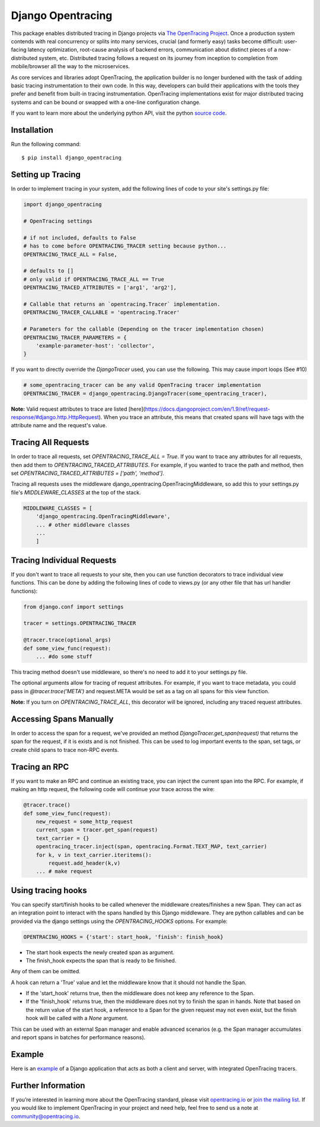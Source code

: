 ##################
Django Opentracing
##################

This package enables distributed tracing in Django projects via `The OpenTracing Project`_. Once a production system contends with real concurrency or splits into many services, crucial (and formerly easy) tasks become difficult: user-facing latency optimization, root-cause analysis of backend errors, communication about distinct pieces of a now-distributed system, etc. Distributed tracing follows a request on its journey from inception to completion from mobile/browser all the way to the microservices. 

As core services and libraries adopt OpenTracing, the application builder is no longer burdened with the task of adding basic tracing instrumentation to their own code. In this way, developers can build their applications with the tools they prefer and benefit from built-in tracing instrumentation. OpenTracing implementations exist for major distributed tracing systems and can be bound or swapped with a one-line configuration change.

If you want to learn more about the underlying python API, visit the python `source code`_.

.. _The OpenTracing Project: http://opentracing.io/
.. _source code: https://github.com/opentracing/opentracing-python

Installation
============

Run the following command::

    $ pip install django_opentracing

Setting up Tracing
==================

In order to implement tracing in your system, add the following lines of code to your site's settings.py file:

.. code-block:: python

    import django_opentracing

    # OpenTracing settings

    # if not included, defaults to False
    # has to come before OPENTRACING_TRACER setting because python...
    OPENTRACING_TRACE_ALL = False, 

    # defaults to []
    # only valid if OPENTRACING_TRACE_ALL == True
    OPENTRACING_TRACED_ATTRIBUTES = ['arg1', 'arg2'],

    # Callable that returns an `opentracing.Tracer` implementation.
    OPENTRACING_TRACER_CALLABLE = 'opentracing.Tracer'

    # Parameters for the callable (Depending on the tracer implementation chosen)
    OPENTRACING_TRACER_PARAMETERS = {
        'example-parameter-host': 'collector',
    }

If you want to directly override the `DjangoTracer` used, you can use the following. This may cause import loops (See #10)

.. code-block:: python

    # some_opentracing_tracer can be any valid OpenTracing tracer implementation
    OPENTRACING_TRACER = django_opentracing.DjangoTracer(some_opentracing_tracer), 

**Note:** Valid request attributes to trace are listed [here](https://docs.djangoproject.com/en/1.9/ref/request-response/#django.http.HttpRequest). When you trace an attribute, this means that created spans will have tags with the attribute name and the request's value.

Tracing All Requests
====================

In order to trace all requests, set `OPENTRACING_TRACE_ALL = True`. If you want to trace any attributes for all requests, then add them to `OPENTRACING_TRACED_ATTRIBUTES`. For example, if you wanted to trace the path and method, then set `OPENTRACING_TRACED_ATTRIBUTES = ['path', 'method']`.

Tracing all requests uses the middleware django_opentracing.OpenTracingMiddleware, so add this to your settings.py file's `MIDDLEWARE_CLASSES` at the top of the stack.

.. code-block:: python

    MIDDLEWARE_CLASSES = [
        'django_opentracing.OpenTracingMiddleware',
        ... # other middleware classes
        ...
        ]

Tracing Individual Requests
===========================

If you don't want to trace all requests to your site, then you can use function decorators to trace individual view functions. This can be done by adding the following lines of code to views.py (or any other file that has url handler functions):

.. code-block:: python

    from django.conf import settings

    tracer = settings.OPENTRACING_TRACER

    @tracer.trace(optional_args)
    def some_view_func(request):
        ... #do some stuff

This tracing method doesn't use middleware, so there's no need to add it to your settings.py file.

The optional arguments allow for tracing of request attributes. For example, if you want to trace metadata, you could pass in `@tracer.trace('META')` and request.META would be set as a tag on all spans for this view function.

**Note:** If you turn on `OPENTRACING_TRACE_ALL`, this decorator will be ignored, including any traced request attributes. 

Accessing Spans Manually
========================

In order to access the span for a request, we've provided an method `DjangoTracer.get_span(request)` that returns the span for the request, if it is exists and is not finished. This can be used to log important events to the span, set tags, or create child spans to trace non-RPC events.

Tracing an RPC
==============

If you want to make an RPC and continue an existing trace, you can inject the current span into the RPC. For example, if making an http request, the following code will continue your trace across the wire:

.. code-block:: python

    @tracer.trace()
    def some_view_func(request):
        new_request = some_http_request
        current_span = tracer.get_span(request)
        text_carrier = {}
        opentracing_tracer.inject(span, opentracing.Format.TEXT_MAP, text_carrier)
        for k, v in text_carrier.iteritems():
            request.add_header(k,v)
        ... # make request

Using tracing hooks
===================

You can specify start/finish hooks to be called whenever the middleware
creates/finishes a new Span.  They can act as an integration point to interact
with the spans handled by this Django middleware.  They are python callables
and can be provided via the django settings using the `OPENTRACING_HOOKS`
options. For example:

.. code-block:: python

    OPENTRACING_HOOKS = {'start': start_hook, 'finish': finish_hook}


- The start hook expects the newly created span as argument.
- The finish_hook expects the span that is ready to be finished.

Any of them can be omitted.

A hook can return a 'True' value and let the middleware know that it should not
handle the Span.

- If the 'start_hook' returns true, then the middleware does not keep
  any reference to the Span.

- If the 'finish_hook' returns true, then the middleware does not try
  to finish the span in hands.
  Note that based on the return value of the start hook, a reference to
  a Span for the given request may not even exist, but the finish hook
  will be called with a `None` argument.

This can be used with an external Span manager and enable advanced scenarios
(e.g. the Span manager accumulates and report spans in batches for performance
reasons).


Example
=======

Here is an `example`_ of a Django application that acts as both a client and server,
with integrated OpenTracing tracers.

.. _example: https://github.com/opentracing-contrib/python-django/tree/master/example

Further Information
===================

If you’re interested in learning more about the OpenTracing standard, please visit `opentracing.io`_ or `join the mailing list`_. If you would like to implement OpenTracing in your project and need help, feel free to send us a note at `community@opentracing.io`_.

.. _opentracing.io: http://opentracing.io/
.. _join the mailing list: http://opentracing.us13.list-manage.com/subscribe?u=180afe03860541dae59e84153&id=19117aa6cd
.. _community@opentracing.io: community@opentracing.io

